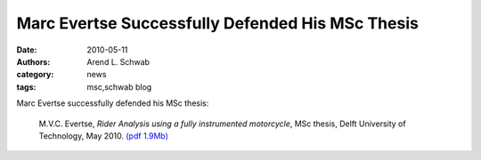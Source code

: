 =================================================
Marc Evertse Successfully Defended His MSc Thesis
=================================================

:date: 2010-05-11
:authors: Arend L. Schwab
:category: news
:tags: msc,schwab blog

Marc Evertse successfully defended his MSc thesis:

   M.V.C. Evertse, *Rider Analysis using a fully instrumented motorcycle*, MSc
   thesis, Delft University of Technology, May 2010.  `(pdf 1.9Mb)
   <http://bicycle.tudelft.nl/schwab/Bicycle/evertse2010riderMinApp.pdf>`__

